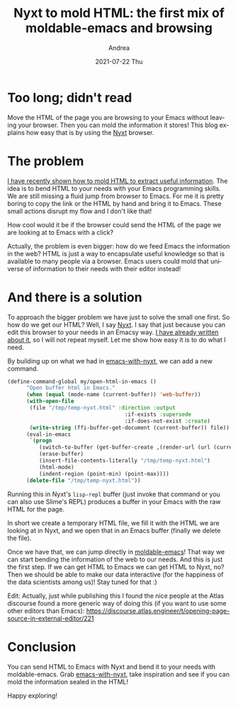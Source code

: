#+TITLE:       Nyxt to mold HTML: the first mix of moldable-emacs and browsing
#+AUTHOR:      Andrea
#+EMAIL:       andrea-dev@hotmail.com
#+DATE:        2021-07-22 Thu
#+URI:         /blog/%y/%m/%d/nyxt-to-mold-html-the-first-mix-of-moldable-emacs-and-browsing
#+KEYWORDS:    emacs, nyxt, moldable-emacs
#+TAGS:        emacs, nyxt, moldable-emacs
#+LANGUAGE:    en
#+OPTIONS:     H:3 num:nil toc:nil \n:nil ::t |:t ^:nil -:nil f:t *:t <:t
#+DESCRIPTION: Move HTML source to Emacs via Nyxt

* Too long; didn't read

Move the HTML of the page you are browsing to your Emacs without
leaving your browser. Then you can mold the information it stores!
This blog explains how easy that is by using the [[https://github.com/atlas-engineer/nyxt][Nyxt]] browser.

* The problem

[[https://ag91.github.io/blog/2021/07/19/moldable-emacs-capture-links-from-html-with-playground/][I have recently shown how to mold HTML to extract useful information]].
The idea is to bend HTML to your needs with your Emacs programming
skills. We are still missing a fluid jump from browser to Emacs. For
me it is pretty boring to copy the link or the HTML by hand and bring
it to Emacs. These small actions disrupt my flow and I don't like that!

How cool would it be if the browser could send the HTML of the page we
are looking at to Emacs with a click?

Actually, the problem is even bigger: how do we feed Emacs the
information in the web? HTML is just a way to encapsulate useful
knowledge so that is available to many people via a browser. Emacs
users could mold that universe of information to their needs with
their editor instead!

* And there is a solution

To approach the bigger problem we have just to solve the small one
first. So how do we get our HTML? Well, I say [[https://github.com/atlas-engineer/nyxt][Nyxt]]. I say that just
because you can edit this browser to your needs in an Emacsy way. [[https://ag91.github.io/tags/nyxt/][I
have already written about it]], so I will not repeat myself. Let me
show how easy it is to do what I need.

By building up on what we had in [[https://github.com/ag91/emacs-with-nyxt][emacs-with-nyxt]], we can add a new command.

#+begin_src lisp
(define-command-global my/open-html-in-emacs ()
      "Open buffer html in Emacs."
      (when (equal (mode-name (current-buffer)) 'web-buffer))
      (with-open-file
       (file "/tmp/temp-nyxt.html" :direction :output
                                     :if-exists :supersede
                                     :if-does-not-exist :create)
       (write-string (ffi-buffer-get-document (current-buffer)) file))
      (eval-in-emacs
       `(progn
          (switch-to-buffer (get-buffer-create ,(render-url (url (current-buffer)))))
          (erase-buffer)
          (insert-file-contents-literally "/tmp/temp-nyxt.html")
          (html-mode)
          (indent-region (point-min) (point-max))))
      (delete-file "/tmp/temp-nyxt.html"))
#+end_src

Running this in Nyxt's =lisp-repl= buffer (just invoke that command or
you can also use Slime's REPL) produces a buffer in your Emacs with
the raw HTML for the page.

In short we create a temporary HTML file, we fill it with the HTML we
are looking at in Nyxt, and we open that in an Emacs buffer (finally
we delete the file).

Once we have that, we can jump directly in [[https://github.com/ag91/moldable-emacs][moldable-emacs]]! That way we
can start bending the information of the web to our needs. And this is
just the first step. If we can get HTML to Emacs we can get HTML to
Nyxt, no? Then we should be able to make our data interactive (for the
happiness of the data scientists among us)! Stay tuned for that :)

Edit: Actually, just while publishing this I found the nice people at
the Atlas discourse found a more generic way of doing this (if you
want to use some other editors than Emacs):
https://discourse.atlas.engineer/t/opening-page-source-in-external-editor/221

* Conclusion

You can send HTML to Emacs with Nyxt and bend it to your needs with
moldable-emacs. Grab [[https://github.com/ag91/emacs-with-nyxt][emacs-with-nyxt]], take inspiration and see if you
can mold the information sealed in the HTML!

Happy exploring!
